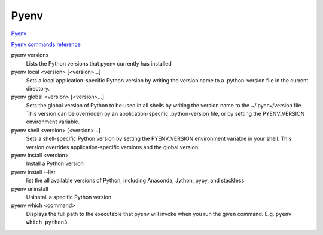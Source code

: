 Pyenv
=====

`Pyenv <https://github.com/pyenv/pyenv>`_

`Pyenv commands reference <https://github.com/pyenv/pyenv/blob/master/COMMANDS.md>`_

pyenv versions
  Lists the Python versions that pyenv currently has installed

pyenv local <version> [<version>...]
  Sets a local application-specific Python version by writing the version name to a .python-version file in the current directory.

pyenv global <version> [<version>...]
  Sets the global version of Python to be used in all shells by writing the version name to the ~/.pyenv/version file. This version can be overridden by an application-specific .python-version file, or by setting the PYENV_VERSION environment variable.

pyenv shell <version> [<version>...]
  Sets a shell-specific Python version by setting the PYENV_VERSION environment variable in your shell. This version overrides application-specific versions and the global version.

pyenv install <version>
  Install a Python version

pyenv install --list
  list the all available versions of Python, including Anaconda, Jython, pypy, and stackless

pyenv uninstall
  Uninstall a specific Python version.

pyenv which <command>
  Displays the full path to the executable that pyenv will invoke when you run the given command.  E.g. ``pyenv which python3``.


